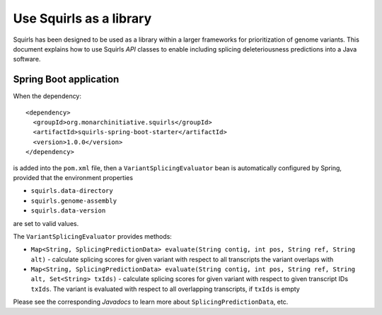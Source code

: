 .. _rstlibrary:

========================
Use Squirls as a library
========================

Squirls has been designed to be used as a library within a larger frameworks for prioritization of genome variants. This
document explains how to use Squirls *API* classes to enable including splicing deleteriousness predictions into a Java
software.

Spring Boot application
~~~~~~~~~~~~~~~~~~~~~~~

When the dependency::

  <dependency>
    <groupId>org.monarchinitiative.squirls</groupId>
    <artifactId>squirls-spring-boot-starter</artifactId>
    <version>1.0.0</version>
  </dependency>

is added into the ``pom.xml`` file, then a ``VariantSplicingEvaluator`` bean is automatically configured by Spring,
provided that the environment properties

- ``squirls.data-directory``
- ``squirls.genome-assembly``
- ``squirls.data-version``

are set to valid values.

The ``VariantSplicingEvaluator`` provides methods:

- ``Map<String, SplicingPredictionData> evaluate(String contig, int pos, String ref, String alt)`` - calculate
  splicing scores for given variant with respect to all transcripts the variant overlaps with

- ``Map<String, SplicingPredictionData> evaluate(String contig, int pos, String ref, String alt, Set<String> txIds)`` - calculate
  splicing scores for given variant with respect to given transcript IDs ``txIds``. The variant is evaluated with
  respect to all overlapping transcripts, if ``txIds`` is empty

Please see the corresponding *Javadocs* to learn more about ``SplicingPredictionData``, etc.
